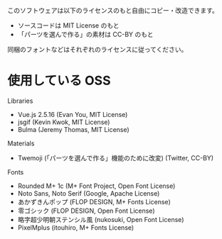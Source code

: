 このソフトウェアは以下のライセンスのもと自由にコピー・改造できます。

- ソースコードは MIT License のもと
- 「パーツを選んで作る」の素材は CC-BY のもと

同梱のフォントなどはそれぞれのライセンスに従ってください。

* 使用している OSS

Libraries
- Vue.js 2.5.16 (Evan You, MIT License)
- jsgif (Kevin Kwok, MIT License)
- Bulma (Jeremy Thomas, MIT License)

Materials
- Twemoji (「パーツを選んで作る」機能のために改変) (Twitter, CC-BY)

Fonts
- Rounded M+ 1c (M+ Font Project, Open Font License)
- Noto Sans, Noto Serif (Google, Apache License)
- あかずきんポップ (FLOP DESIGN, M+ Fonts License)
- 零ゴシック (FLOP DESIGN, Open Font License)
- 略字超少明朝ステンシル風 (nukosuki, Open Font License)
- PixelMplus (itouhiro, M+ Fonts License)
